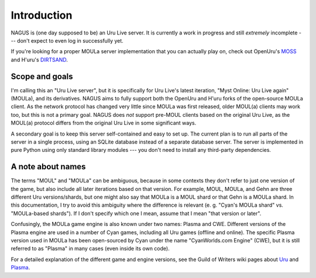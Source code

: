 Introduction
============

NAGUS is (one day supposed to be) an Uru Live server.
It is currently a work in progress and still *extremely* incomplete ---
don't expect to even log in successfully yet.

If you're looking for a proper MOULa server implementation that you can actually play on,
check out OpenUru's `MOSS <https://wiki.openuru.org/index.php/MOSS>`__ and H'uru's `DIRTSAND <https://guildofwriters.org/wiki/DIRTSAND>`__.

Scope and goals
---------------

I'm calling this an "Uru Live server",
but it is specifically for Uru Live's latest iteration,
"Myst Online: Uru Live again" (MOULa),
and its derivatives.
NAGUS aims to fully support both the OpenUru and H'uru forks of the open-source MOULa client.
As the network protocol has changed very little since MOULa was first released,
older MOUL(a) clients may work too,
but this is not a primary goal.
NAGUS does *not* support pre-MOUL clients based on the original Uru Live,
as the MOUL(a) protocol differs from the original Uru Live in some significant ways.

A secondary goal is to keep this server self-contained and easy to set up.
The current plan is to run all parts of the server in a single process,
using an SQLite database instead of a separate database server.
The server is implemented in pure Python using only standard library modules ---
you don't need to install any third-party dependencies.

A note about names
------------------

The terms "MOUL" and "MOULa" can be ambiguous,
because in some contexts they don't refer to just one version of the game,
but also include all later iterations based on that version.
For example,
MOUL, MOULa, and Gehn are three different Uru versions/shards,
but one might also say that MOULa is a MOUL shard or that Gehn is a MOULa shard.
In this documentation,
I try to avoid this ambiguity where the difference is relevant
(e. g. "Cyan's MOULa shard" vs. "MOULa-based shards").
If I don't specify which one I mean,
assume that I mean "that version or later".

.. index:: Plasma
   single: CWE

Confusingly,
the MOULa game engine is also known under two names:
Plasma and CWE.
Different versions of the Plasma engine are used in a number of Cyan games,
including all Uru games (offline and online).
The specific Plasma version used in MOULa has been open-sourced by Cyan under the name "CyanWorlds.com Engine" (CWE),
but it is still referred to as "Plasma" in many cases
(even inside its own code).

For a detailed explanation of the different game and engine versions,
see the Guild of Writers wiki pages about `Uru <https://www.guildofwriters.org/wiki/Uru>`__ and `Plasma <https://www.guildofwriters.org/wiki/Plasma>`__.
